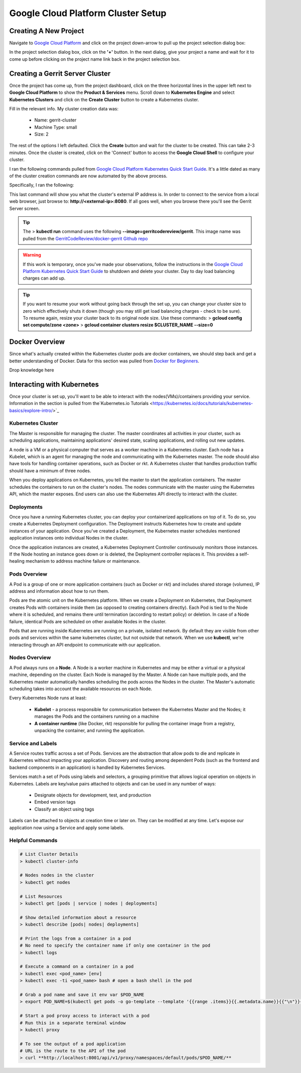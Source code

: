 Google Cloud Platform Cluster Setup
===================================

Creating A New Project
----------------------
Navigate to `Google Cloud Platform <https://console.cloud.google.com/home/dashboard>`_ and
click on the project down-arrow to pull up the project selection dialog box:

.. image:: images/gc_new_project.png
   :align: center

In the project selection dialog box, click on the **'+'** button. In the next dialog, give
your project a name and wait for it to come up before clicking on the project name link back
in the project selection box.

.. image:: images/project_sel_dialog.png
   :align: center

Creating a Gerrit Server Cluster
--------------------------------

Once the project has come up, from the project dashboard, click on the three horizontal lines
in the upper left next to **Google Cloud Platform** to show the **Product & Services** menu.
Scroll down to **Kubernetes Engine** and select **Kubernetes Clusters** and click on the
**Create Cluster** button to create a Kubernetes cluster.

.. image:: images/kubernetes_engine.png
   :align: center

Fill in the relevant info. My cluster creation data was:

    * Name: gerrit-cluster
    * Machine Type: small
    * Size: 2

The rest of the options I left defaulted. Click the **Create** button and wait for the
cluster to be created. This can take 2-3 minutes. Once the cluster is created, click on
the 'Connect' button to access the **Google Cloud Shell** to configure your cluster.

.. image:: images/cluster_connect.png
   :align: center

I ran the following commands pulled from `Google Cloud Platform Kubernetes Quick Start
Guide <https://cloud.google.com/kubernetes-engine/docs/quickstart>`_. It's a little
dated as many of the cluster creation commands are now automated by the above process.

.. image:: images/gc_cluster_start.jpg
   :align: center

Specifically, I ran the following:

.. code-block:: bash
   :linenos:

   # Get authentication credentials for the cluster
   gcloud container clusters get-credentials gerrit-cluster --zone us-central1-a --project secops-sandbox-191700

   # Deploying an application to the cluster
   # Creating the Deployment
   kubectl run gerrit-server --image=gerritcodereview/gerrit --port 8080

   # Exposing the Deployment
   kubectl expose deployment gerrit-server --type="LoadBalancer"

   # Inspecting and viewing the application
   kubectl get service gerrit-server

This last command will show you what the cluster's external IP address is. In order to
connect to the service from a local web browser, just browse to: **http://<external-ip>:8080**.
If all goes well, when you browse there you'll see the Gerrit Server screen.

.. image:: images/gerrit_docker.png
   :align: center

.. tip:: The > **kubectl run** command uses the following **--image=gerritcodereview/gerrit**.
   This image name was pulled from the `GerritCodeReview/docker-gerrit Github repo
   <https://github.com/GerritCodeReview/docker-gerrit>`_

.. warning::
   If this work is temporary, once you've made your observations, follow the instructions
   in the `Google Cloud Platform Kubernetes Quick Start Guide
   <https://cloud.google.com/kubernetes-engine/docs/quickstart>`_ to shutdown and delete
   your cluster. Day to day load balancing charges can add up.
.. tip::
   If you want to resume your work without going back through the set up, you can change
   your cluster size to zero which effectively shuts it down (though you may still get
   load balancing charges - check to be sure). To resume again, resize your cluster back
   to its original node size. Use these commands:
   > **gcloud config set compute/zone <zone>**
   > **gcloud container clusters resize $CLUSTER_NAME --size=0**

Docker Overview
---------------
Since what's actually created within the Kubernetes cluster pods are docker containers,
we should step back and get a better understanding of Docker. Data for this section was
pulled from `Docker for Beginners <https://docker-curriculum.com/>`_.

Drop knowledge here

Interacting with Kubernetes
---------------------------
Once your cluster is set up, you'll want to be able to interact with the
nodes(VMs)/containers providing your service. Information in the section is
pulled from the`Kubernetes.io Tutorials
<https://kubernetes.io/docs/tutorials/kubernetes-basics/explore-intro/>`_

Kubernetes Cluster
~~~~~~~~~~~~~~~~~~
The Master is responsible for managing the cluster. The master coordinates all
activities in your cluster, such as scheduling applications, maintaining
applications' desired state, scaling applications, and rolling out new updates.

A node is a VM or a physical computer that serves as a worker machine in a Kubernetes
cluster. Each node has a Kubelet, which is an agent for managing the node and
communicating with the Kubernetes master. The node should also have tools for
handling container operations, such as Docker or rkt. A Kubernetes cluster that
handles production traffic should have a minimum of three nodes.

When you deploy applications on Kubernetes, you tell the master to start the
application containers. The master schedules the containers to run on the cluster's
nodes. The nodes communicate with the master using the Kubernetes API, which the
master exposes. End users can also use the Kubernetes API directly to interact with
the cluster.

.. image:: images/kube_cluster.png
   :align: center

Deployments
~~~~~~~~~~~
Once you have a running Kubernetes cluster, you can deploy your containerized
applications on top of it. To do so, you create a Kubernetes Deployment
configuration. The Deployment instructs Kubernetes how to create and update
instances of your application. Once you've created a Deployment, the Kubernetes
master schedules mentioned application instances onto individual Nodes in the cluster.

Once the application instances are created, a Kubernetes Deployment Controller
continuously monitors those instances. If the Node hosting an instance goes down
or is deleted, the Deployment controller replaces it. This provides a self-healing
mechanism to address machine failure or maintenance.

.. image:: images/kube_deployment.png
   :align: center

Pods Overview
~~~~~~~~~~~~~
A Pod is a group of one or more application containers (such as Docker or rkt) and
includes shared storage (volumes), IP address and information about how to run them.

Pods are the atomic unit on the Kubernetes platform. When we create a Deployment on
Kubernetes, that Deployment creates Pods with containers inside them
(as opposed to creating containers directly). Each Pod is tied to the Node where
it is scheduled, and remains there until termination (according to restart policy)
or deletion. In case of a Node failure, identical Pods are scheduled on other
available Nodes in the cluster.

Pods that are running inside Kubernetes are running on a private, isolated network.
By default they are visible from other pods and services within the same kubernetes
cluster, but not outside that network. When we use **kubectl**, we're interacting
through an API endpoint to communicate with our application.

.. image:: images/pods_overview.png
   :align: center

Nodes Overview
~~~~~~~~~~~~~~
A Pod always runs on a **Node**. A Node is a worker machine in Kubernetes and may be
either a virtual or a physical machine, depending on the cluster. Each Node is managed
by the Master. A Node can have multiple pods, and the Kubernetes master automatically
handles scheduling the pods across the Nodes in the cluster. The Master's automatic
scheduling takes into account the available resources on each Node.

Every Kubernetes Node runs at least:

    * **Kubelet** - a process responsible for communication between the Kubernetes Master
      and the Nodes; it manages the Pods and the containers running on a machine

    * **A container runtime** (like Docker, rkt) responsible for pulling the container
      image from a registry, unpacking the container, and running the application.

.. image:: images/node_overview.png
   :align: center
   :scale: 50 %

Service and Labels
~~~~~~~~~~~~~~~~~~

.. image:: images/service_labels.png
   :align: center
   :scale: 50 %

A Service routes traffic across a set of Pods. Services are the abstraction that allow
pods to die and replicate in Kubernetes without impacting your application. Discovery
and routing among dependent Pods (such as the frontend and backend components in an
application) is handled by Kubernetes Services.

Services match a set of Pods using labels and selectors, a grouping primitive that
allows logical operation on objects in Kubernetes. Labels are key/value pairs attached
to objects and can be used in any number of ways:

    * Designate objects for development, test, and production
    * Embed version tags
    * Classify an object using tags

.. image:: images/service_description.png
   :align: center
   :scale: 50 %

Labels can be attached to objects at creation time or later on. They can be
modified at any time. Let's expose our application now using a Service and
apply some labels.

Helpful Commands
~~~~~~~~~~~~~~~~

.. code-block:: bash

   # List Cluster Details
   > kubectl cluster-info

   # Nodes nodes in the cluster
   > kubectl get nodes

   # List Resources
   > kubectl get [pods | service | nodes | deployments]

   # Show detailed information about a resource
   > kubectl describe [pods| nodes| deployments]

   # Print the logs from a container in a pod
   # No need to specify the container name if only one container in the pod
   > kubectl logs

   # Execute a command on a container in a pod
   > kubectl exec <pod_name> [env]
   > kubectl exec -ti <pod_name> bash # open a bash shell in the pod

   # Grab a pod name and save it env var $POD_NAME
   > export POD_NAME=$(kubectl get pods -o go-template --template '{{range .items}}{{.metadata.name}}{{"\n"}}{{end}}'); echo Name of the Pod: $POD_NAME

   # Start a pod proxy access to interact with a pod
   # Run this in a separate terminal window
   > kubectl proxy

   # To see the output of a pod application
   # URL is the route to the API of the pod
   > curl **http://localhost:8001/api/v1/proxy/namespaces/default/pods/$POD_NAME/**




